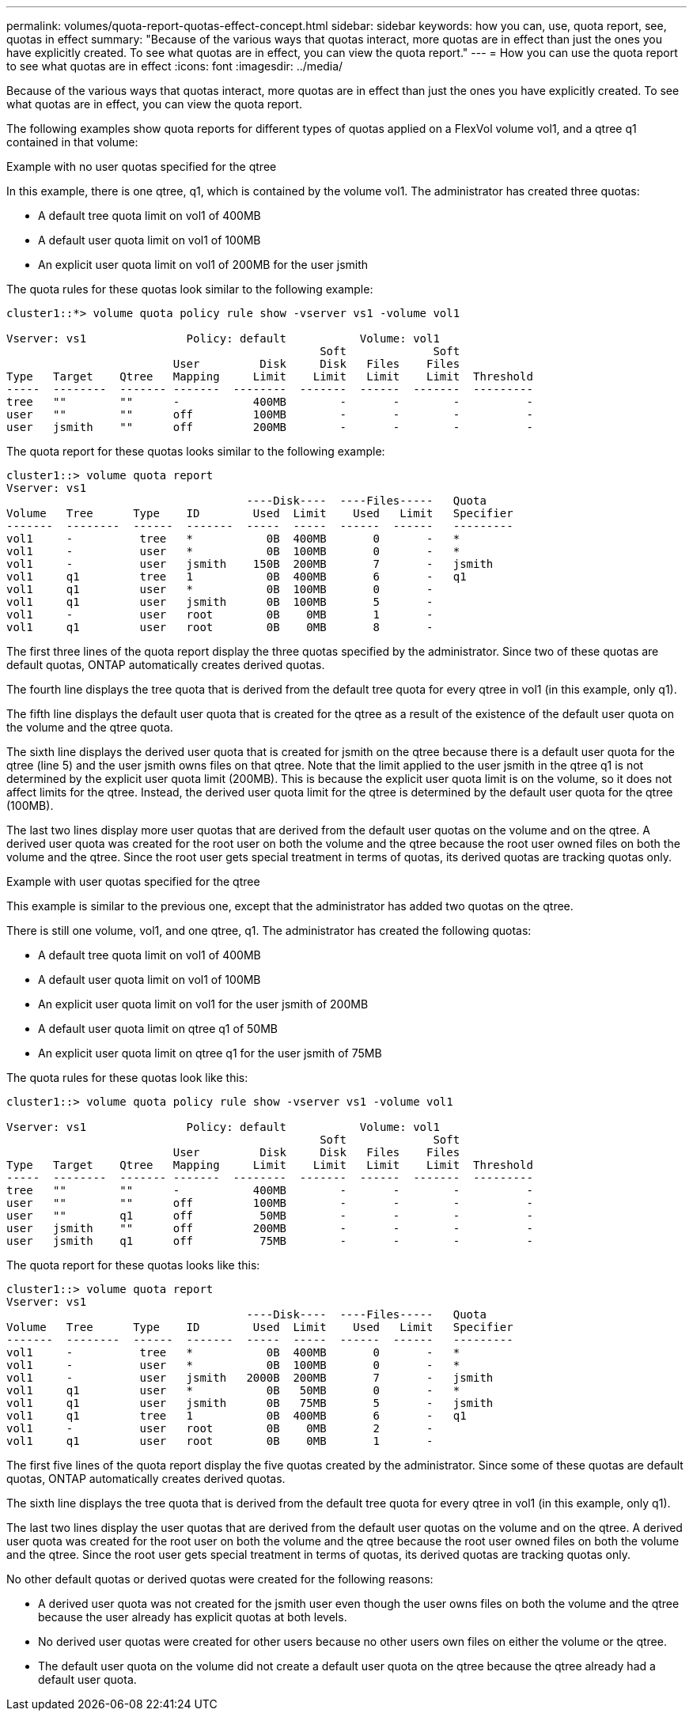 ---
permalink: volumes/quota-report-quotas-effect-concept.html
sidebar: sidebar
keywords: how you can, use, quota report, see, quotas in effect
summary: "Because of the various ways that quotas interact, more quotas are in effect than just the ones you have explicitly created. To see what quotas are in effect, you can view the quota report."
---
= How you can use the quota report to see what quotas are in effect
:icons: font
:imagesdir: ../media/

[.lead]
Because of the various ways that quotas interact, more quotas are in effect than just the ones you have explicitly created. To see what quotas are in effect, you can view the quota report.

The following examples show quota reports for different types of quotas applied on a FlexVol volume vol1, and a qtree q1 contained in that volume:

.Example with no user quotas specified for the qtree

In this example, there is one qtree, q1, which is contained by the volume vol1. The administrator has created three quotas:

* A default tree quota limit on vol1 of 400MB
* A default user quota limit on vol1 of 100MB
* An explicit user quota limit on vol1 of 200MB for the user jsmith

The quota rules for these quotas look similar to the following example:

----
cluster1::*> volume quota policy rule show -vserver vs1 -volume vol1

Vserver: vs1               Policy: default           Volume: vol1
                                               Soft             Soft
                         User         Disk     Disk   Files    Files
Type   Target    Qtree   Mapping     Limit    Limit   Limit    Limit  Threshold
-----  --------  ------- -------  --------  -------  ------  -------  ---------
tree   ""        ""      -           400MB        -       -        -          -
user   ""        ""      off         100MB        -       -        -          -
user   jsmith    ""      off         200MB        -       -        -          -
----

The quota report for these quotas looks similar to the following example:

----
cluster1::> volume quota report
Vserver: vs1
                                    ----Disk----  ----Files-----   Quota
Volume   Tree      Type    ID        Used  Limit    Used   Limit   Specifier
-------  --------  ------  -------  -----  -----  ------  ------   ---------
vol1     -          tree   *           0B  400MB       0       -   *
vol1     -          user   *           0B  100MB       0       -   *
vol1     -          user   jsmith    150B  200MB       7       -   jsmith                                     
vol1     q1         tree   1           0B  400MB       6       -   q1
vol1     q1         user   *           0B  100MB       0       -
vol1     q1         user   jsmith      0B  100MB       5       -
vol1     -          user   root        0B    0MB       1       -
vol1     q1         user   root        0B    0MB       8       -
----

The first three lines of the quota report display the three quotas specified by the administrator. Since two of these quotas are default quotas, ONTAP automatically creates derived quotas.

The fourth line displays the tree quota that is derived from the default tree quota for every qtree in vol1 (in this example, only q1).

The fifth line displays the default user quota that is created for the qtree as a result of the existence of the default user quota on the volume and the qtree quota.

The sixth line displays the derived user quota that is created for jsmith on the qtree because there is a default user quota for the qtree (line 5) and the user jsmith owns files on that qtree. Note that the limit applied to the user jsmith in the qtree q1 is not determined by the explicit user quota limit (200MB). This is because the explicit user quota limit is on the volume, so it does not affect limits for the qtree. Instead, the derived user quota limit for the qtree is determined by the default user quota for the qtree (100MB).

The last two lines display more user quotas that are derived from the default user quotas on the volume and on the qtree. A derived user quota was created for the root user on both the volume and the qtree because the root user owned files on both the volume and the qtree. Since the root user gets special treatment in terms of quotas, its derived quotas are tracking quotas only.

.Example with user quotas specified for the qtree

This example is similar to the previous one, except that the administrator has added two quotas on the qtree.

There is still one volume, vol1, and one qtree, q1. The administrator has created the following quotas:

* A default tree quota limit on vol1 of 400MB
* A default user quota limit on vol1 of 100MB
* An explicit user quota limit on vol1 for the user jsmith of 200MB
* A default user quota limit on qtree q1 of 50MB
* An explicit user quota limit on qtree q1 for the user jsmith of 75MB

The quota rules for these quotas look like this:

----
cluster1::> volume quota policy rule show -vserver vs1 -volume vol1

Vserver: vs1               Policy: default           Volume: vol1
                                               Soft             Soft
                         User         Disk     Disk   Files    Files
Type   Target    Qtree   Mapping     Limit    Limit   Limit    Limit  Threshold
-----  --------  ------- -------  --------  -------  ------  -------  ---------
tree   ""        ""      -           400MB        -       -        -          -
user   ""        ""      off         100MB        -       -        -          -
user   ""        q1      off          50MB        -       -        -          -
user   jsmith    ""      off         200MB        -       -        -          -
user   jsmith    q1      off          75MB        -       -        -          -
----

The quota report for these quotas looks like this:

----

cluster1::> volume quota report
Vserver: vs1
                                    ----Disk----  ----Files-----   Quota
Volume   Tree      Type    ID        Used  Limit    Used   Limit   Specifier
-------  --------  ------  -------  -----  -----  ------  ------   ---------
vol1     -          tree   *           0B  400MB       0       -   *
vol1     -          user   *           0B  100MB       0       -   *
vol1     -          user   jsmith   2000B  200MB       7       -   jsmith
vol1     q1         user   *           0B   50MB       0       -   *
vol1     q1         user   jsmith      0B   75MB       5       -   jsmith
vol1     q1         tree   1           0B  400MB       6       -   q1
vol1     -          user   root        0B    0MB       2       -
vol1     q1         user   root        0B    0MB       1       -
----

The first five lines of the quota report display the five quotas created by the administrator. Since some of these quotas are default quotas, ONTAP automatically creates derived quotas.

The sixth line displays the tree quota that is derived from the default tree quota for every qtree in vol1 (in this example, only q1).

The last two lines display the user quotas that are derived from the default user quotas on the volume and on the qtree. A derived user quota was created for the root user on both the volume and the qtree because the root user owned files on both the volume and the qtree. Since the root user gets special treatment in terms of quotas, its derived quotas are tracking quotas only.

No other default quotas or derived quotas were created for the following reasons:

* A derived user quota was not created for the jsmith user even though the user owns files on both the volume and the qtree because the user already has explicit quotas at both levels.
* No derived user quotas were created for other users because no other users own files on either the volume or the qtree.
* The default user quota on the volume did not create a default user quota on the qtree because the qtree already had a default user quota.
